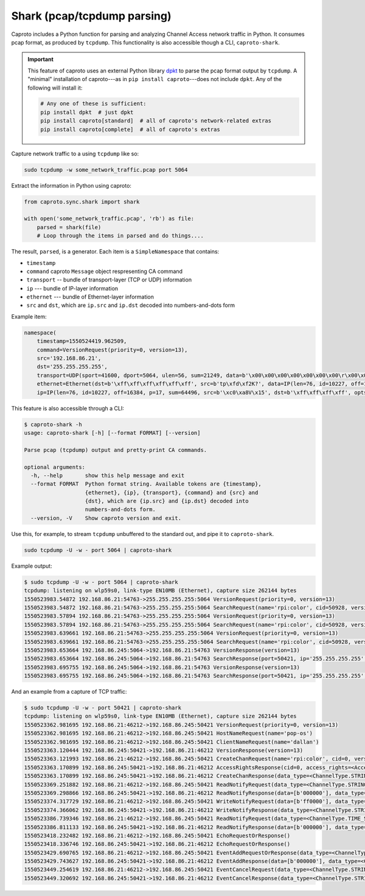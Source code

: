 ****************************
Shark (pcap/tcpdump parsing)
****************************

Caproto includes a Python function for parsing and analyzing Channel Access
network traffic in Python. It consumes pcap format, as produced by ``tcpdump``.
This functionality is also accessible though a CLI, ``caproto-shark``.

.. important::

   This feature of caproto uses an external Python library
   `dpkt <https://dpkt.readthedocs.io/en/latest/>`_ to parse the pcap format
   output by ``tcpdump``. A "minimal" installation of caproto---as in
   ``pip install caproto``---does not include ``dpkt``. Any of the following
   will install it:

   .. code-block:: bash

      # Any one of these is sufficient:
      pip install dpkt  # just dpkt
      pip install caproto[standard]  # all of caproto's network-related extras
      pip install caproto[complete]  # all of caproto's extras

Capture network traffic to a using ``tcpdump`` like so:

.. code-block:: bash

   sudo tcpdump -w some_network_traffic.pcap port 5064

Extract the information in Python using caproto:

.. code-block:: python

   from caproto.sync.shark import shark

   with open('some_network_traffic.pcap', 'rb') as file:
       parsed = shark(file)
       # Loop through the items in parsed and do things....

The result, ``parsed``, is a generator. Each item is a ``SimpleNamespace`` that
contains:

* ``timestamp``
* ``command`` caproto ``Message`` object respresenting CA command
* ``transport`` -- bundle of transport-layer (TCP or UDP) information
* ``ip`` --- bundle of IP-layer information
* ``ethernet`` --- bundle of Ethernet-layer information
* ``src`` and ``dst``, which are ``ip.src`` and ``ip.dst`` decoded into
  numbers-and-dots form

Example item:

.. code-block:: python

   namespace(
       timestamp=1550524419.962509,
       command=VersionRequest(priority=0, version=13),
       src='192.168.86.21',
       dst='255.255.255.255',
       transport=UDP(sport=41600, dport=5064, ulen=56, sum=21249, data=b'\x00\x00\x00\x00\x00\x00\x00\r\x00\x00\x00\x00\x00\x00\x00\x00\x00\x06\x00\x10\x00\x05\x00\r\x00\x00\xe0\xdb\x00\x00\xe0\xdbrpi:color\x00\x00\x00\x00\x00\x00\x00'),
       ethernet=Ethernet(dst=b'\xff\xff\xff\xff\xff\xff', src=b'tp\xfd\xf2K?', data=IP(len=76, id=10227, off=16384, p=17, sum=64496, src=b'\xc0\xa8V\x15', dst=b'\xff\xff\xff\xff', opts=b'', data=UDP(sport=41600, dport=5064, ulen=56, sum=21249, data=b'\x00\x00\x00\x00\x00\x00\x00\r\x00\x00\x00\x00\x00\x00\x00\x00\x00\x06\x00\x10\x00\x05\x00\r\x00\x00\xe0\xdb\x00\x00\xe0\xdbrpi:color\x00\x00\x00\x00\x00\x00\x00'))),
       ip=IP(len=76, id=10227, off=16384, p=17, sum=64496, src=b'\xc0\xa8V\x15', dst=b'\xff\xff\xff\xff', opts=b'', data=UDP(sport=41600, dport=5064, ulen=56, sum=21249, data=b'\x00\x00\x00\x00\x00\x00\x00\r\x00\x00\x00\x00\x00\x00\x00\x00\x00\x06\x00\x10\x00\x05\x00\r\x00\x00\xe0\xdb\x00\x00\xe0\xdbrpi:color\x00\x00\x00\x00\x00\x00\x00')))

This feature is also accessible through a CLI:

.. code-block:: bash

   $ caproto-shark -h
   usage: caproto-shark [-h] [--format FORMAT] [--version]
   
   Parse pcap (tcpdump) output and pretty-print CA commands.
   
   optional arguments:
     -h, --help       show this help message and exit
     --format FORMAT  Python format string. Available tokens are {timestamp},
                      {ethernet}, {ip}, {transport}, {command} and {src} and
                      {dst}, which are {ip.src} and {ip.dst} decoded into
                      numbers-and-dots form.
     --version, -V    Show caproto version and exit.

Use this, for example, to stream ``tcpdump`` unbuffered to the standard out,
and pipe it to ``caproto-shark``.

.. code-block:: bash

   sudo tcpdump -U -w - port 5064 | caproto-shark

Example output:

.. code-block:: bash

   $ sudo tcpdump -U -w - port 5064 | caproto-shark
   tcpdump: listening on wlp59s0, link-type EN10MB (Ethernet), capture size 262144 bytes
   1550523983.54872 192.168.86.21:54763->255.255.255.255:5064 VersionRequest(priority=0, version=13)
   1550523983.54872 192.168.86.21:54763->255.255.255.255:5064 SearchRequest(name='rpi:color', cid=50928, version=13, reply=5)
   1550523983.57894 192.168.86.21:54763->255.255.255.255:5064 VersionRequest(priority=0, version=13)
   1550523983.57894 192.168.86.21:54763->255.255.255.255:5064 SearchRequest(name='rpi:color', cid=50928, version=13, reply=5)
   1550523983.639661 192.168.86.21:54763->255.255.255.255:5064 VersionRequest(priority=0, version=13)
   1550523983.639661 192.168.86.21:54763->255.255.255.255:5064 SearchRequest(name='rpi:color', cid=50928, version=13, reply=5)
   1550523983.653664 192.168.86.245:5064->192.168.86.21:54763 VersionResponse(version=13)
   1550523983.653664 192.168.86.245:5064->192.168.86.21:54763 SearchResponse(port=50421, ip='255.255.255.255', cid=50928, version=13)
   1550523983.695755 192.168.86.245:5064->192.168.86.21:54763 VersionResponse(version=13)
   1550523983.695755 192.168.86.245:5064->192.168.86.21:54763 SearchResponse(port=50421, ip='255.255.255.255', cid=50928, version=13)

And an example from a capture of TCP traffic:

.. code-block:: bash

   $ sudo tcpdump -U -w - port 50421 | caproto-shark
   tcpdump: listening on wlp59s0, link-type EN10MB (Ethernet), capture size 262144 bytes
   1550523362.981695 192.168.86.21:46212->192.168.86.245:50421 VersionRequest(priority=0, version=13)
   1550523362.981695 192.168.86.21:46212->192.168.86.245:50421 HostNameRequest(name='pop-os')
   1550523362.981695 192.168.86.21:46212->192.168.86.245:50421 ClientNameRequest(name='dallan')
   1550523363.120444 192.168.86.245:50421->192.168.86.21:46212 VersionResponse(version=13)
   1550523363.121993 192.168.86.21:46212->192.168.86.245:50421 CreateChanRequest(name='rpi:color', cid=0, version=13)
   1550523363.170899 192.168.86.245:50421->192.168.86.21:46212 AccessRightsResponse(cid=0, access_rights=<AccessRights.WRITE|READ: 3>)
   1550523363.170899 192.168.86.245:50421->192.168.86.21:46212 CreateChanResponse(data_type=<ChannelType.STRING: 0>, data_count=1, cid=0, sid=1)
   1550523369.251882 192.168.86.21:46212->192.168.86.245:50421 ReadNotifyRequest(data_type=<ChannelType.STRING: 0>, data_count=0, sid=1, ioid=0)
   1550523369.298866 192.168.86.245:50421->192.168.86.21:46212 ReadNotifyResponse(data=[b'000000'], data_type=<ChannelType.STRING: 0>, data_count=1, status=CAStatusCode(name='ECA_NORMAL', code=0, code_with_severity=1, severity=<CASeverity.SUCCESS: 1>, success=1, defunct=False, description='Normal successful completion'), ioid=0, metadata=None)
   1550523374.317729 192.168.86.21:46212->192.168.86.245:50421 WriteNotifyRequest(data=[b'ff0000'], data_type=<ChannelType.STRING: 0>, data_count=1, sid=1, ioid=1, metadata=None)
   1550523374.366062 192.168.86.245:50421->192.168.86.21:46212 WriteNotifyResponse(data_type=<ChannelType.STRING: 0>, data_count=0, status=CAStatusCode(name='ECA_NORMAL', code=0, code_with_severity=1, severity=<CASeverity.SUCCESS: 1>, success=1, defunct=False, description='Normal successful completion'), ioid=1)
   1550523386.739346 192.168.86.21:46212->192.168.86.245:50421 ReadNotifyRequest(data_type=<ChannelType.TIME_STRING: 14>, data_count=0, sid=1, ioid=2)
   1550523386.811133 192.168.86.245:50421->192.168.86.21:46212 ReadNotifyResponse(data=[b'000000'], data_type=<ChannelType.TIME_STRING: 14>, data_count=1, status=CAStatusCode(name='ECA_NORMAL', code=0, code_with_severity=1, severity=<CASeverity.SUCCESS: 1>, success=1, defunct=False, description='Normal successful completion'), ioid=2, metadata=DBR_TIME_STRING(status=<AlarmStatus.NO_ALARM: 0>, severity=<AlarmSeverity.NO_ALARM: 0>, timestamp=1550523385.868129))
   1550523418.232482 192.168.86.21:46212->192.168.86.245:50421 EchoRequestOrResponse()
   1550523418.336746 192.168.86.245:50421->192.168.86.21:46212 EchoRequestOrResponse()
   1550523429.690765 192.168.86.21:46212->192.168.86.245:50421 EventAddRequestOrResponse(data_type=<ChannelType.STRING: 0>, data_count=0, sid=1, subscriptionid=0, low=0.0, high=0.0, to=0.0, mask=13)
   1550523429.743627 192.168.86.245:50421->192.168.86.21:46212 EventAddResponse(data=[b'000000'], data_type=<ChannelType.STRING: 0>, data_count=1, status=CAStatusCode(name='ECA_NORMAL', code=0, code_with_severity=1, severity=<CASeverity.SUCCESS: 1>, success=1, defunct=False, description='Normal successful completion'), subscriptionid=0, metadata=None)
   1550523449.254619 192.168.86.21:46212->192.168.86.245:50421 EventCancelRequest(data_type=<ChannelType.STRING: 0>, sid=1, subscriptionid=0)
   1550523449.320692 192.168.86.245:50421->192.168.86.21:46212 EventCancelResponse(data_type=<ChannelType.STRING: 0>, sid=1, subscriptionid=0, data_count=0)
